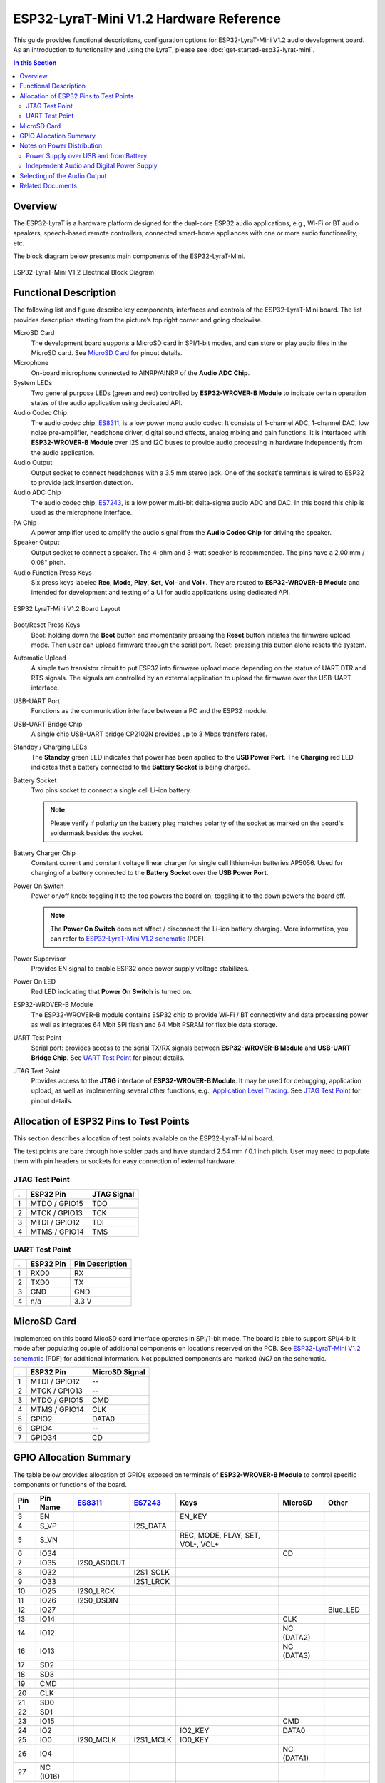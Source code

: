 ESP32-LyraT-Mini V1.2 Hardware Reference
========================================

This guide provides functional descriptions, configuration options for ESP32-LyraT-Mini V1.2 audio development board. As an introduction to functionality and using the LyraT, please see :doc:`get-started-esp32-lyrat-mini`.

.. contents:: In this Section
    :local:
    :depth: 3


Overview
--------

The ESP32-LyraT is a hardware platform designed for the dual-core ESP32 audio applications, e.g., Wi-Fi or BT audio speakers, speech-based remote controllers, connected smart-home appliances with one or more audio functionality, etc. 

The block diagram below presents main components of the ESP32-LyraT-Mini.

.. figure:: ../../../_static/esp32-lyrat-mini-v1.2-electrical-block-diagram.png
    :alt: ESP32-LyraT-Mini V1.2 Electrical Block Diagram
    :figclass: align-center

    ESP32-LyraT-Mini V1.2 Electrical Block Diagram


Functional Description
----------------------

The following list and figure describe key components, interfaces and controls of the ESP32-LyraT-Mini board. The list provides description starting from the picture’s top right corner and going clockwise.

MicroSD Card
    The development board supports a MicroSD card in SPI/1-bit modes, and can store or play audio files in the MicroSD card. See `MicroSD Card`_ for pinout details. 
Microphone
    On-board microphone connected to AINRP/AINRP of the **Audio ADC Chip**.
System LEDs
    Two general purpose LEDs (green and red) controlled by **ESP32-WROVER-B Module** to indicate certain operation states of the audio application using dedicated API.
Audio Codec Chip
    The audio codec chip, `ES8311`_, is a low power mono audio codec. It consists of 1-channel ADC, 1-channel DAC, low noise pre-amplifier, headphone driver, digital sound effects, analog mixing and gain functions. It is interfaced with **ESP32-WROVER-B Module** over I2S and I2C buses to provide audio processing in hardware independently from the audio application.
Audio Output
    Output socket to connect headphones with a 3.5 mm stereo jack. One of the socket's terminals is wired to ESP32 to provide jack insertion detection.
Audio ADC Chip
    The audio codec chip, `ES7243`_, is a low power multi-bit delta-sigma audio ADC and DAC. In this board this chip is used as the microphone interface.
PA Chip
    A power amplifier used to amplify the audio signal from the **Audio Codec Chip** for driving the speaker.
Speaker Output
    Output socket to connect a speaker. The 4-ohm and 3-watt speaker is recommended. The pins have a 2.00 mm / 0.08" pitch.
Audio Function Press Keys
    Six press keys labeled **Rec**, **Mode**, **Play**, **Set**, **Vol-** and **Vol+**. They are routed to **ESP32-WROVER-B Module** and intended for development and testing of a UI for audio applications using dedicated API.

.. figure:: ../../../_static/esp32-lyrat-mini-v1.2-layout.png
    :scale: 70%
    :alt: ESP32 LyraT-Mini V1.2 Board Layout
    :figclass: align-center

    ESP32 LyraT-Mini V1.2 Board Layout

Boot/Reset Press Keys
    Boot: holding down the **Boot** button and momentarily pressing the **Reset** button initiates the firmware upload mode. Then user can upload firmware through the serial port. Reset: pressing this button alone resets the system.
Automatic Upload
    A simple two transistor circuit to put ESP32 into firmware upload mode depending on the status of UART DTR and RTS signals. The signals are controlled by an external application to upload the firmware over the USB-UART interface.
USB-UART Port
    Functions as the communication interface between a PC and the ESP32 module.
USB-UART Bridge Chip
    A single chip USB-UART bridge CP2102N provides up to 3 Mbps transfers rates.
Standby / Charging LEDs
    The **Standby** green LED indicates that power has been applied to the **USB Power Port**. The **Charging** red LED indicates that a battery connected to the **Battery Socket** is being charged.
Battery Socket
    Two pins socket to connect a single cell Li-ion battery.

    .. note::

        Please verify if polarity on the battery plug matches polarity of the socket as marked on the board's soldermask besides the socket. 
Battery Charger Chip
    Constant current and constant voltage linear charger for single cell lithium-ion batteries AP5056. Used for charging of a battery connected to the **Battery Socket** over the **USB Power Port**.
Power On Switch
    Power on/off knob: toggling it to the top powers the board on; toggling it to the down powers the board off.

    .. note::

        The **Power On Switch** does not affect / disconnect the Li-ion battery charging. More information, you can refer to `ESP32-LyraT-Mini V1.2 schematic`_ (PDF).

Power Supervisor
    Provides EN signal to enable ESP32 once power supply voltage stabilizes.
Power On LED
    Red LED indicating that **Power On Switch** is turned on.
ESP32-WROVER-B Module
    The ESP32-WROVER-B module contains ESP32 chip to provide Wi-Fi / BT connectivity and data processing power as well as integrates 64 Mbit SPI flash and 64 Mbit PSRAM for flexible data storage.
UART Test Point
    Serial port: provides access to the serial TX/RX signals between **ESP32-WROVER-B Module** and **USB-UART Bridge Chip**. See `UART Test Point`_ for pinout details.
JTAG Test Point
    Provides access to the **JTAG** interface of **ESP32-WROVER-B Module**. It may be used for debugging, application upload, as well as implementing several other functions, e.g., `Application Level Tracing <http://esp-idf.readthedocs.io/en/latest/api-reference/system/app_trace.html>`_. See `JTAG Test Point`_ for pinout details. 




Allocation of ESP32 Pins to Test Points
---------------------------------------

This section describes allocation of test points available on the ESP32-LyraT-Mini board. 

The test points are bare through hole solder pads and have standard 2.54 mm / 0.1 inch pitch. User may need to populate them with pin headers or sockets for easy connection of external hardware. 


JTAG Test Point
^^^^^^^^^^^^^^^

====  ===============  =================
.     ESP32 Pin        JTAG Signal
====  ===============  =================
 1    MTDO / GPIO15    TDO
 2    MTCK / GPIO13    TCK
 3    MTDI / GPIO12    TDI
 4    MTMS / GPIO14    TMS
====  ===============  =================

.. note:

    **JTAG** cannot be used if application is using **MicroSD Card**.

UART Test Point
^^^^^^^^^^^^^^^

====  ===============  =================
.     ESP32 Pin        Pin Description
====  ===============  =================
 1    RXD0             RX
 2    TXD0             TX
 3    GND              GND
 4    n/a              3.3 V
====  ===============  =================


MicroSD Card
------------

Implemented on this board MicoSD card interface operates in SPI/1-bit mode. The board is able to support SPI/4-b 
it mode after populating couple of additional components on locations reserved on the PCB. See `ESP32-LyraT-Mini V1.2 schematic`_ (PDF) for additional information. Not populated components are marked *(NC)* on the schematic.


====  ==============  ===============
.     ESP32 Pin       MicroSD Signal
====  ==============  ===============
1     MTDI / GPIO12   --
2     MTCK / GPIO13   --
3     MTDO / GPIO15   CMD
4     MTMS / GPIO14   CLK
5     GPIO2           DATA0
6     GPIO4           --
7     GPIO34          CD
====  ==============  ===============


GPIO Allocation Summary
-----------------------

The table below provides allocation of GPIOs exposed on terminals of **ESP32-WROVER-B Module** to control specific components or functions of the board.

.. csv-table::
    :header: Pin :sup:`1`,Pin Name,`ES8311`_,`ES7243`_,Keys,MicroSD,Other

    3,EN,,,EN_KEY,,
    4,S_VP,,I2S_DATA,,,
    5,S_VN,,,"REC, MODE, PLAY, SET, VOL-, VOL+",,
    6,IO34,,,,CD,
    7,IO35,I2S0_ASDOUT,,,,
    8,IO32,,I2S1_SCLK,,,
    9,IO33,,I2S1_LRCK,,,
    10,IO25,I2S0_LRCK,,,,
    11,IO26,I2S0_DSDIN,,,,
    12,IO27,,,,,Blue_LED
    13,IO14,,,,CLK,
    14,IO12,,,,NC (DATA2),
    16,IO13,,,,NC (DATA3),
    17,SD2,,,,,
    18,SD3,,,,,
    19,CMD,,,,,
    20,CLK,,,,,
    21,SD0,,,,,
    22,SD1,,,,,
    23,IO15,,,,CMD,
    24,IO2,,,IO2_KEY,DATA0,
    25,IO0,I2S0_MCLK,I2S1_MCLK,IO0_KEY,,
    26,IO4,,,,NC (DATA1),
    27,NC (IO16),,,,,
    28,NC (IO17),,,,,
    29,IO5,I2S0_SCLK,,,,
    30,IO18,I2C_SDA,I2C_SDA,,,
    31,IO19,,,,,PJ_DET :sup:`2`
    33,IO21,,,,, PA_CTRL :sup:`3`
    34,RXD0,,,,,RXD0 :sup:`4`
    35,TXD0,,,,,TXD0 :sup:`4`
    36,IO22,,,,,Green_LED
    37,IO23,I2C_SCK,I2C_SCL,,,

1. **Pin** - ESP32-WROVER-B module pin number, GND and power supply pins are not listed
2. **PJ_DET** - phone jack insertion detect signal
3. **PA_CTRL** - NS4150 power amplifier chip control signal
4. **RXD0**, **TXD0** - serial communication signals connected to TXD and RXD pins of CP2102N USB-UART bridge
5. **NC** - not connected


Notes on Power Distribution
---------------------------

The ESP32-LyraT-Mini board provides some basic features to isolate noise from digital components by providing separate power distribution for audio and digital subsystems.


Power Supply over USB and from Battery
^^^^^^^^^^^^^^^^^^^^^^^^^^^^^^^^^^^^^^

The main power supply is 5V and provided by a USB. The secondary power supply is 3.7V and provided by an optional battery. The USB power itself is fed with a dedicated cable, separate from a USB cable used for an application upload. To further reduce noise from the USB, the battery may be used instead of the USB.

.. figure:: ../../../_static/esp32-lyrat-mini-v1.2-usb-ps.png
    :scale: 60%
    :alt: ESP32-LyraT-Mini V1.2 - Dedicated USB Power Supply Socket
    :figclass: align-center

    ESP32-LyraT-Mini V1.2 - Dedicated USB Power Supply Socket

.. figure:: ../../../_static/esp32-lyrat-mini-v1.2-battery-ps.png
    :scale: 60%
    :alt: ESP32-LyraT-Mini V1.2 - Power Supply from a Battery
    :figclass: align-center

    ESP32-LyraT-Mini V1.2 - Power Supply from a Battery


Independent Audio and Digital Power Supply
^^^^^^^^^^^^^^^^^^^^^^^^^^^^^^^^^^^^^^^^^^

The board features independent power supplies to the audio components and ESP32 module. This should reduce noise in the audio signal from digital components and improve overall performance of the components.

.. figure:: ../../../_static/esp32-lyrat-mini-v1.2-digital-ps.png
    :scale: 60%
    :alt: ESP32-LyraT-Mini V1.2 - Digital Power Supply
    :figclass: align-center

    ESP32-LyraT-Mini V1.2 - Digital Power Supply

.. figure:: ../../../_static/esp32-lyrat-mini-v1.2-audio-ps.png
    :scale: 60%
    :alt: ESP32-LyraT-Mini V1.2 - Audio Power Supply
    :figclass: align-center

    ESP32-LyraT-Mini V1.2 - Audio Power Supply



Selecting of the Audio Output
-----------------------------

The board provides a mono audio output signal on pins OUTN and OUTP of the ES8311 codec chip. The signal is routed to two outputs:

* power amplifier (PA) to drive an external speaker,
* phone jack socket to drive external headphones.

The board design assumes that selection between one of these outputs is implemented in software, as opposed to using traditional mechanical contacts in a phone jack socket, that would disconnect the speaker once a headphone jack is inserted.

Two digital IO signals are provided to implement selection between the speaker and the headphones: 

* **PJ_DET** - digital input signal to o detect when a headphone jack is inserted,
* **PA_CTRL** - digital output signal to enable or disable the amplifier IC.

The application running on ESP32 may then enable of disable the PA with **PA_CTRL** basing on status of **PJ_DET**. Please see `GPIO Allocation Summary`_ for specific GPIO numbers allocated to these signals.


Related Documents
-----------------

* `ESP32-LyraT-Mini V1.2 schematic`_ (PDF)
* :doc:`get-started-esp32-lyrat-mini`
* `ESP32 Datasheet <https://www.espressif.com/sites/default/files/documentation/esp32_datasheet_en.pdf>`_ (PDF)
* `ESP32-WROVER-B Datasheet <https://espressif.com/sites/default/files/documentation/esp32-wrover-b_datasheet_en.pdf>`_ (PDF)


.. _ESP32-LyraT-Mini V1.2 schematic: https://dl.espressif.com/dl/schematics/SCH_ESP32-LYRAT-MINI_V1.2_20190605.pdf
.. _ES8311: http://www.everest-semi.com/pdf/ES8311%20PB.pdf
.. _ES7243: http://www.everest-semi.com/pdf/ES7243%20PB.pdf
